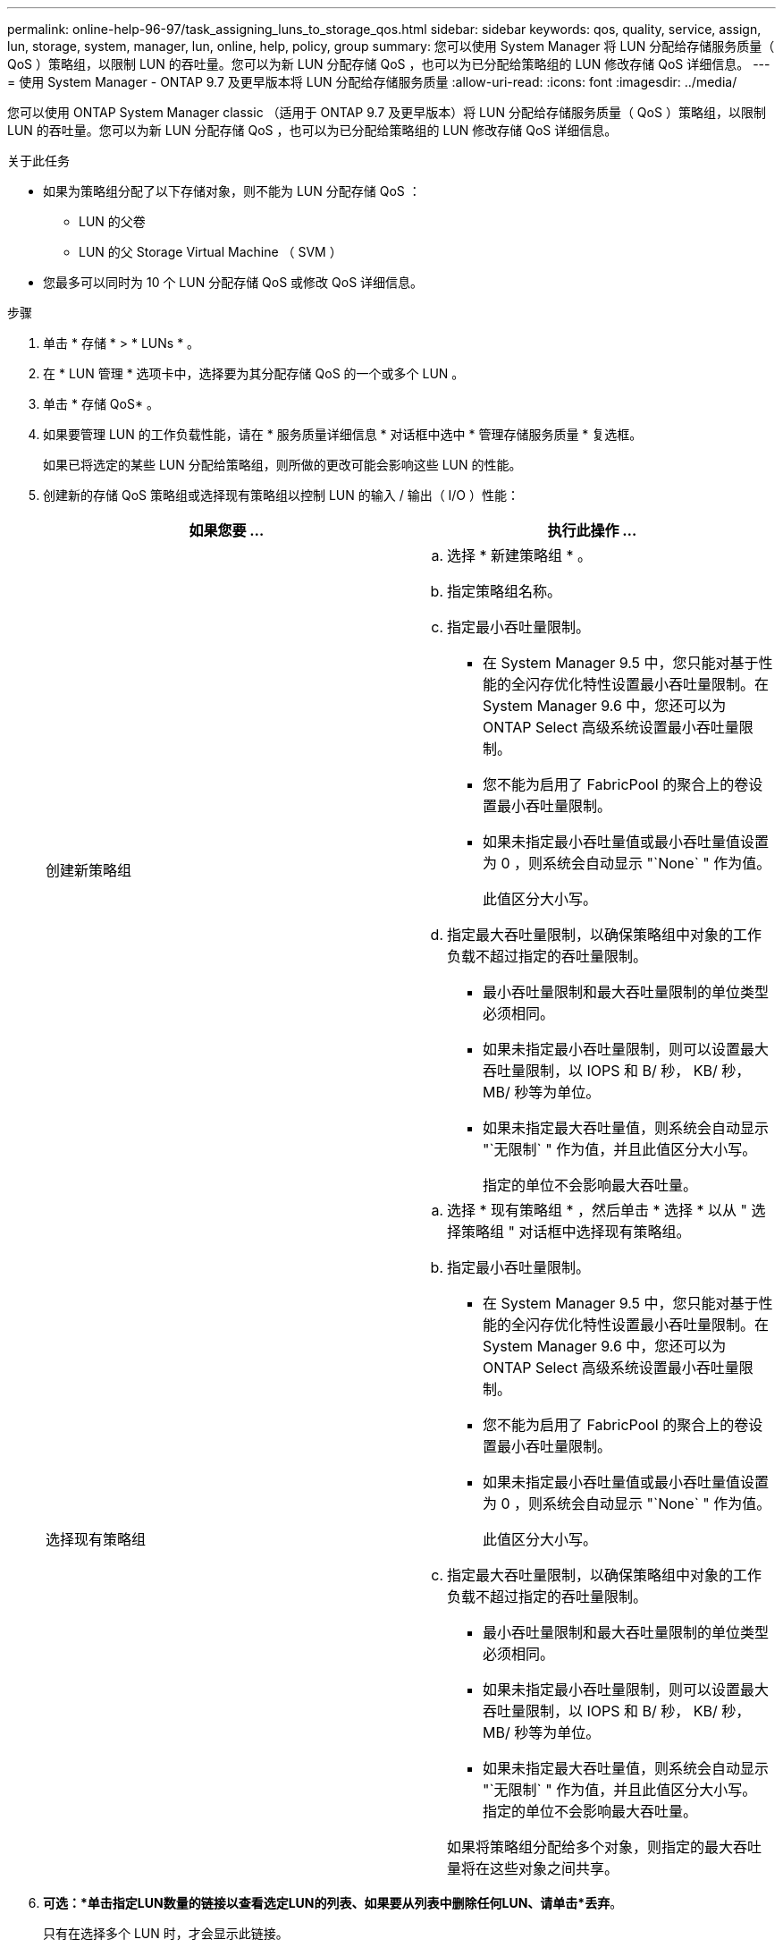 ---
permalink: online-help-96-97/task_assigning_luns_to_storage_qos.html 
sidebar: sidebar 
keywords: qos, quality, service, assign, lun, storage, system, manager, lun, online, help, policy, group 
summary: 您可以使用 System Manager 将 LUN 分配给存储服务质量（ QoS ）策略组，以限制 LUN 的吞吐量。您可以为新 LUN 分配存储 QoS ，也可以为已分配给策略组的 LUN 修改存储 QoS 详细信息。 
---
= 使用 System Manager - ONTAP 9.7 及更早版本将 LUN 分配给存储服务质量
:allow-uri-read: 
:icons: font
:imagesdir: ../media/


[role="lead"]
您可以使用 ONTAP System Manager classic （适用于 ONTAP 9.7 及更早版本）将 LUN 分配给存储服务质量（ QoS ）策略组，以限制 LUN 的吞吐量。您可以为新 LUN 分配存储 QoS ，也可以为已分配给策略组的 LUN 修改存储 QoS 详细信息。

.关于此任务
* 如果为策略组分配了以下存储对象，则不能为 LUN 分配存储 QoS ：
+
** LUN 的父卷
** LUN 的父 Storage Virtual Machine （ SVM ）


* 您最多可以同时为 10 个 LUN 分配存储 QoS 或修改 QoS 详细信息。


.步骤
. 单击 * 存储 * > * LUNs * 。
. 在 * LUN 管理 * 选项卡中，选择要为其分配存储 QoS 的一个或多个 LUN 。
. 单击 * 存储 QoS* 。
. 如果要管理 LUN 的工作负载性能，请在 * 服务质量详细信息 * 对话框中选中 * 管理存储服务质量 * 复选框。
+
如果已将选定的某些 LUN 分配给策略组，则所做的更改可能会影响这些 LUN 的性能。

. 创建新的存储 QoS 策略组或选择现有策略组以控制 LUN 的输入 / 输出（ I/O ）性能：
+
|===
| 如果您要 ... | 执行此操作 ... 


 a| 
创建新策略组
 a| 
.. 选择 * 新建策略组 * 。
.. 指定策略组名称。
.. 指定最小吞吐量限制。
+
*** 在 System Manager 9.5 中，您只能对基于性能的全闪存优化特性设置最小吞吐量限制。在 System Manager 9.6 中，您还可以为 ONTAP Select 高级系统设置最小吞吐量限制。
*** 您不能为启用了 FabricPool 的聚合上的卷设置最小吞吐量限制。
*** 如果未指定最小吞吐量值或最小吞吐量值设置为 0 ，则系统会自动显示 "`None` " 作为值。
+
此值区分大小写。



.. 指定最大吞吐量限制，以确保策略组中对象的工作负载不超过指定的吞吐量限制。
+
*** 最小吞吐量限制和最大吞吐量限制的单位类型必须相同。
*** 如果未指定最小吞吐量限制，则可以设置最大吞吐量限制，以 IOPS 和 B/ 秒， KB/ 秒， MB/ 秒等为单位。
*** 如果未指定最大吞吐量值，则系统会自动显示 "`无限制` " 作为值，并且此值区分大小写。
+
指定的单位不会影响最大吞吐量。







 a| 
选择现有策略组
 a| 
.. 选择 * 现有策略组 * ，然后单击 * 选择 * 以从 " 选择策略组 " 对话框中选择现有策略组。
.. 指定最小吞吐量限制。
+
*** 在 System Manager 9.5 中，您只能对基于性能的全闪存优化特性设置最小吞吐量限制。在 System Manager 9.6 中，您还可以为 ONTAP Select 高级系统设置最小吞吐量限制。
*** 您不能为启用了 FabricPool 的聚合上的卷设置最小吞吐量限制。
*** 如果未指定最小吞吐量值或最小吞吐量值设置为 0 ，则系统会自动显示 "`None` " 作为值。
+
此值区分大小写。



.. 指定最大吞吐量限制，以确保策略组中对象的工作负载不超过指定的吞吐量限制。
+
*** 最小吞吐量限制和最大吞吐量限制的单位类型必须相同。
*** 如果未指定最小吞吐量限制，则可以设置最大吞吐量限制，以 IOPS 和 B/ 秒， KB/ 秒， MB/ 秒等为单位。
*** 如果未指定最大吞吐量值，则系统会自动显示 "`无限制` " 作为值，并且此值区分大小写。
 +
指定的单位不会影响最大吞吐量。


+
如果将策略组分配给多个对象，则指定的最大吞吐量将在这些对象之间共享。



|===
. *可选：*单击指定LUN数量的链接以查看选定LUN的列表、如果要从列表中删除任何LUN、请单击*丢弃*。
+
只有在选择多个 LUN 时，才会显示此链接。

. 单击 * 确定 * 。

